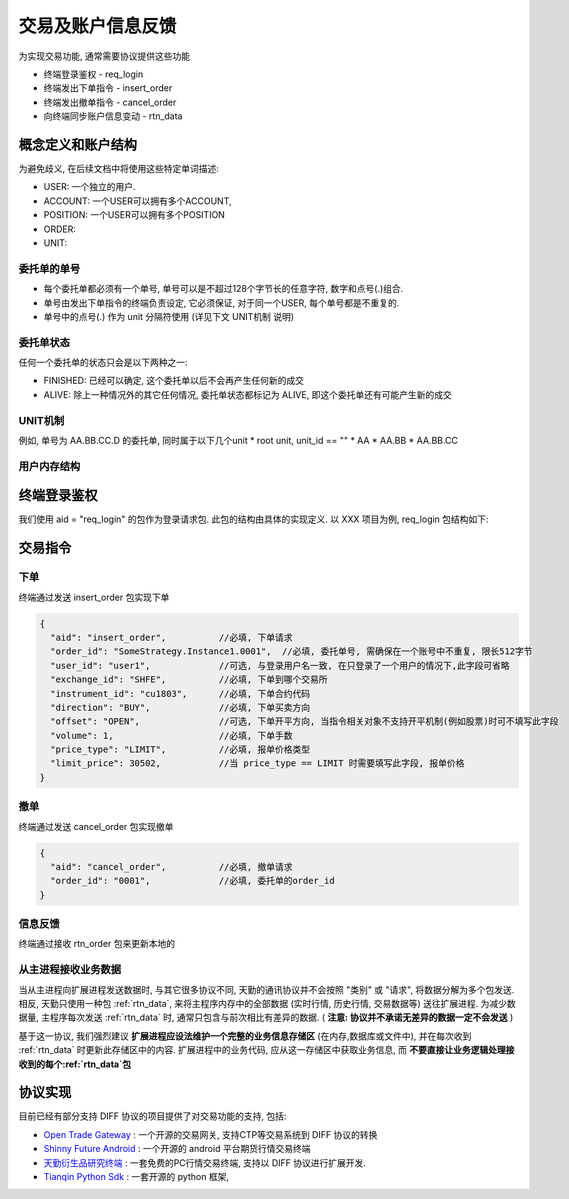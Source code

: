 ﻿.. _wsapi_general:

交易及账户信息反馈
==================================================
为实现交易功能, 通常需要协议提供这些功能

* 终端登录鉴权 - req_login
* 终端发出下单指令 - insert_order
* 终端发出撤单指令 - cancel_order
* 向终端同步账户信息变动 - rtn_data


概念定义和账户结构
--------------------------------------------------
为避免歧义, 在后续文档中将使用这些特定单词描述:

* USER: 一个独立的用户. 
* ACCOUNT: 一个USER可以拥有多个ACCOUNT, 
* POSITION: 一个USER可以拥有多个POSITION
* ORDER:
* UNIT: 


委托单的单号
~~~~~~~~~~~~~~~~~~~~~~~~~~~~~~~~~~~~~~~~~~~~~~~~~~
* 每个委托单都必须有一个单号, 单号可以是不超过128个字节长的任意字符, 数字和点号(.)组合. 
* 单号由发出下单指令的终端负责设定, 它必须保证, 对于同一个USER, 每个单号都是不重复的.
* 单号中的点号(.) 作为 unit 分隔符使用 (详见下文 UNIT机制 说明)


委托单状态
~~~~~~~~~~~~~~~~~~~~~~~~~~~~~~~~~~~~~~~~~~~~~~~~~~
任何一个委托单的状态只会是以下两种之一:

* FINISHED: 已经可以确定, 这个委托单以后不会再产生任何新的成交
* ALIVE: 除上一种情况外的其它任何情况, 委托单状态都标记为 ALIVE, 即这个委托单还有可能产生新的成交


UNIT机制
~~~~~~~~~~~~~~~~~~~~~~~~~~~~~~~~~~~~~~~~~~~~~~~~~~
例如, 单号为  AA.BB.CC.D 的委托单, 同时属于以下几个unit
* root unit, unit_id == ""
* AA
* AA.BB
* AA.BB.CC




用户内存结构
~~~~~~~~~~~~~~~~~~~~~~~~~~~~~~~~~~~~~~~~~~~~~~~~~~



终端登录鉴权
--------------------------------------------------
我们使用 aid = "req_login" 的包作为登录请求包. 此包的结构由具体的实现定义. 以 XXX 项目为例, req_login 包结构如下:

.. code-block:: javascript
   :caption: req_login
   
  {
    "aid": req_login,        //注册FemasOpen服务器
    "broker_id": "8000",                //broker_id
    "trade_servers:[
        "tcp://201.203.10.22:12345",    //交易服务器地址端口
        ...
    ],
    "query_servers:[
        "tcp://201.203.10.22",          //查询服务器地址端口
        ...
    ],
    "user_id": "user1",             //登录用户名
    "password": "abcd",             //登录密码
  }


交易指令
--------------------------------------------------

下单
~~~~~~~~~~~~~~~~~~~~~~~~~~~~~~~~~~~~~~~~~~~~~~~~~~
终端通过发送 insert_order 包实现下单
  
.. code-block:: javascript

  {
    "aid": "insert_order",          //必填, 下单请求
    "order_id": "SomeStrategy.Instance1.0001",  //必填, 委托单号, 需确保在一个账号中不重复, 限长512字节
    "user_id": "user1",             //可选, 与登录用户名一致, 在只登录了一个用户的情况下,此字段可省略
    "exchange_id": "SHFE",          //必填, 下单到哪个交易所
    "instrument_id": "cu1803",      //必填, 下单合约代码
    "direction": "BUY",             //必填, 下单买卖方向
    "offset": "OPEN",               //可选, 下单开平方向, 当指令相关对象不支持开平机制(例如股票)时可不填写此字段
    "volume": 1,                    //必填, 下单手数
    "price_type": "LIMIT",          //必填, 报单价格类型
    "limit_price": 30502,           //当 price_type == LIMIT 时需要填写此字段, 报单价格 
  }

撤单
~~~~~~~~~~~~~~~~~~~~~~~~~~~~~~~~~~~~~~~~~~~~~~~~~~
终端通过发送 cancel_order 包实现撤单

.. code-block:: javascript

  {
    "aid": "cancel_order",          //必填, 撤单请求
    "order_id": "0001",             //必填, 委托单的order_id
  }


信息反馈
~~~~~~~~~~~~~~~~~~~~~~~~~~~~~~~~~~~~~~~~~~~~~~~~~~
终端通过接收 rtn_order 包来更新本地的


从主进程接收业务数据
~~~~~~~~~~~~~~~~~~~~~~~~~~~~~~~~~~~~~~~~~~~~~~~~~~
当从主进程向扩展进程发送数据时, 与其它很多协议不同, 天勤的通讯协议并不会按照 "类别" 或 "请求", 将数据分解为多个包发送.
相反, 天勤只使用一种包 :ref:`rtn_data`, 来将主程序内存中的全部数据 (实时行情, 历史行情, 交易数据等) 送往扩展进程.
为减少数据量, 主程序每次发送 :ref:`rtn_data` 时, 通常只包含与前次相比有差异的数据. ( **注意: 协议并不承诺无差异的数据一定不会发送** )

基于这一协议, 我们强烈建议 **扩展进程应设法维护一个完整的业务信息存储区** (在内存,数据库或文件中), 并在每次收到 :ref:`rtn_data` 时更新此存储区中的内容.
扩展进程中的业务代码, 应从这一存储区中获取业务信息, 而 **不要直接让业务逻辑处理接收到的每个:ref:`rtn_data`包**


协议实现
-----------------------------------
目前已经有部分支持 DIFF 协议的项目提供了对交易功能的支持, 包括:

* `Open Trade Gateway <https://github.com/shinnytech/open-trade-gateway>`_ : 一个开源的交易网关, 支持CTP等交易系统到 DIFF 协议的转换
* `Shinny Future Android <https://github.com/shinnytech/shinny-futures-android>`_ : 一个开源的 android 平台期货行情交易终端
* `天勤衍生品研究终端 <http://www.tq18.cn>`_ : 一套免费的PC行情交易终端, 支持以 DIFF 协议进行扩展开发.
* `Tianqin Python Sdk <https://github.com/tianqin18/tqsdk-python>`_ : 一套开源的 python 框架, 
